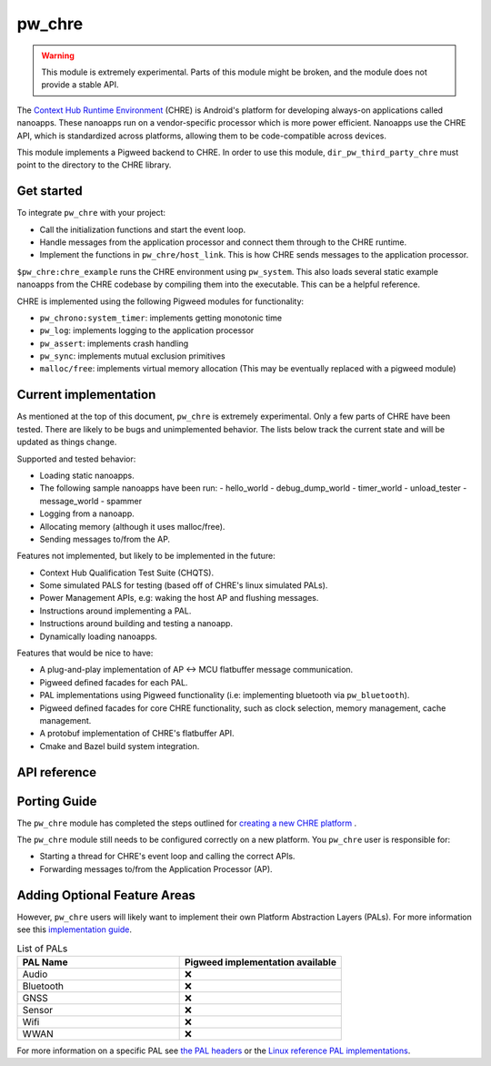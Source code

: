 .. _module-pw_chre:

=======
pw_chre
=======

.. warning::

  This module is extremely experimental. Parts of this module might be broken,
  and the module does not provide a stable API.

The `Context Hub Runtime Environment <https://source.android.com/docs/core/interaction/contexthub>`_
(CHRE) is Android's platform for developing always-on applications called
nanoapps. These nanoapps run on a vendor-specific processor which is more power
efficient. Nanoapps use the CHRE API, which is standardized across platforms,
allowing them to be code-compatible across devices.

This module implements a Pigweed backend to CHRE. In order to use this module,
``dir_pw_third_party_chre`` must point to the directory to the CHRE library.

-----------
Get started
-----------

To integrate ``pw_chre`` with your project:

- Call the initialization functions and start the event loop.
- Handle messages from the application processor and connect them through to
  the CHRE runtime.
- Implement the functions in ``pw_chre/host_link``. This is how CHRE sends
  messages to the application processor.


``$pw_chre:chre_example`` runs the CHRE environment using ``pw_system``.
This also loads several static example nanoapps from the CHRE codebase by
compiling them into the executable. This can be a helpful reference.

CHRE is implemented using the following Pigweed modules for functionality:

- ``pw_chrono:system_timer``: implements getting monotonic time
- ``pw_log``: implements logging to the application processor
- ``pw_assert``: implements crash handling
- ``pw_sync``:  implements mutual exclusion primitives
- ``malloc/free``: implements virtual memory allocation
  (This may be eventually replaced with a pigweed module)

----------------------
Current implementation
----------------------

As mentioned at the top of this document, ``pw_chre`` is extremely experimental.
Only a few parts of CHRE have been tested. There are likely to be bugs and
unimplemented behavior. The lists below track the current state and will
be updated as things change.

Supported and tested behavior:

- Loading static nanoapps.
- The following sample nanoapps have been run:
  - hello_world
  - debug_dump_world
  - timer_world
  - unload_tester
  - message_world
  - spammer
- Logging from a nanoapp.
- Allocating memory (although it uses malloc/free).
- Sending messages to/from the AP.

Features not implemented, but likely to be implemented in the future:

- Context Hub Qualification Test Suite (CHQTS).
- Some simulated PALS for testing (based off of CHRE's linux simulated PALs).
- Power Management APIs, e.g: waking the host AP and flushing messages.
- Instructions around implementing a PAL.
- Instructions around building and testing a nanoapp.
- Dynamically loading nanoapps.

Features that would be nice to have:

- A plug-and-play implementation of AP <-> MCU flatbuffer message communication.
- Pigweed defined facades for each PAL.
- PAL implementations using Pigweed functionality (i.e: implementing bluetooth
  via ``pw_bluetooth``).
- Pigweed defined facades for core CHRE functionality, such as clock selection,
  memory management, cache management.
- A protobuf implementation of CHRE's flatbuffer API.
- Cmake and Bazel build system integration.

-------------
API reference
-------------
.. doxygennamespace:: pw::chre
   :members:

-------------
Porting Guide
-------------
The ``pw_chre`` module has completed the steps outlined for `creating a new CHRE platform`_ .

.. _Creating a new CHRE platform: https://android.googlesource.com/platform/system/chre/+/refs/heads/main/doc/porting_guide.md#recommended-steps-for-porting-chre

The ``pw_chre`` module still needs to be configured correctly on a new platform.
You ``pw_chre`` user is responsible for:

- Starting a thread for CHRE's event loop and calling the correct APIs.
- Forwarding messages to/from the Application Processor (AP).

-----------------------------
Adding Optional Feature Areas
-----------------------------
However, ``pw_chre`` users will likely want to implement their own
Platform Abstraction Layers (PALs). For more information see this
`implementation guide <https://android.googlesource.com/platform/system/chre/+/refs/heads/main/doc/porting_guide.md#implementing-optional-feature-areas-e_g_pals>`_.

.. list-table:: List of PALs
   :widths: 1 1
   :header-rows: 1

   * - PAL Name
     - Pigweed implementation available
   * - Audio
     - ❌
   * - Bluetooth
     - ❌
   * - GNSS
     - ❌
   * - Sensor
     - ❌
   * - Wifi
     - ❌
   * - WWAN
     - ❌


For more information on a specific PAL see
`the PAL headers <https://cs.android.com/android/platform/superproject/+/main:system/chre/pal/include/chre/pal/>`_
or the `Linux reference PAL implementations <https://cs.android.com/android/platform/superproject/+/main:system/chre/platform/linux/>`_.
